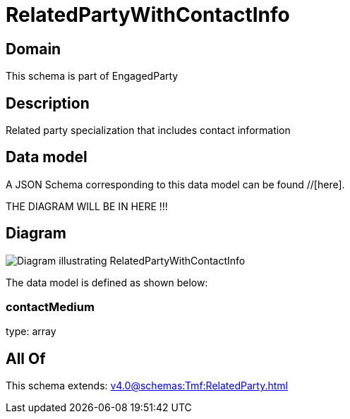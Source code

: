 = RelatedPartyWithContactInfo

[#domain]
== Domain

This schema is part of EngagedParty

[#description]
== Description
Related party specialization that includes contact information


[#data_model]
== Data model

A JSON Schema corresponding to this data model can be found //[here].

THE DIAGRAM WILL BE IN HERE !!!

[#diagram]
== Diagram
image::Resource_RelatedPartyWithContactInfo.png[Diagram illustrating RelatedPartyWithContactInfo]


The data model is defined as shown below:


=== contactMedium
type: array


[#all_of]
== All Of

This schema extends: xref:v4.0@schemas:Tmf:RelatedParty.adoc[]
